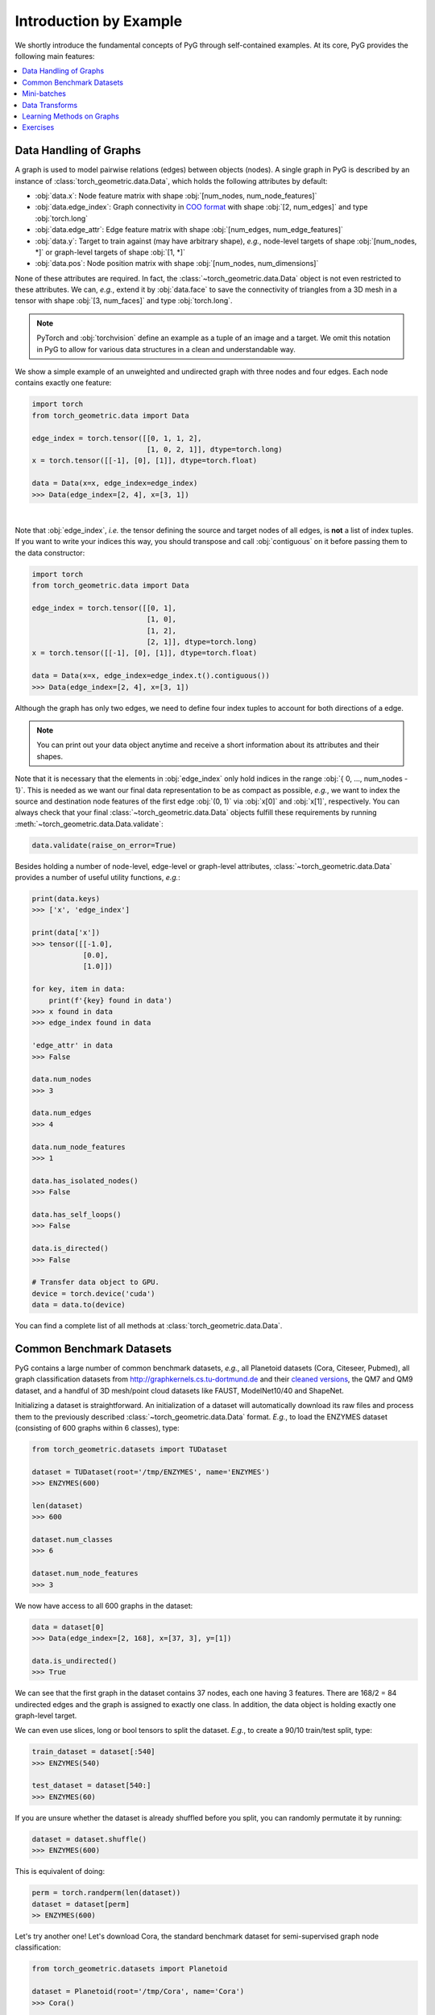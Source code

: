 Introduction by Example
=======================

We shortly introduce the fundamental concepts of PyG through self-contained examples.
At its core, PyG provides the following main features:

.. contents::
    :local:

Data Handling of Graphs
-----------------------

A graph is used to model pairwise relations (edges) between objects (nodes).
A single graph in PyG is described by an instance of :class:`torch_geometric.data.Data`, which holds the following attributes by default:

- :obj:`data.x`: Node feature matrix with shape :obj:`[num_nodes, num_node_features]`
- :obj:`data.edge_index`: Graph connectivity in `COO format <https://pytorch.org/docs/stable/sparse.html#sparse-coo-docs>`_ with shape :obj:`[2, num_edges]` and type :obj:`torch.long`
- :obj:`data.edge_attr`: Edge feature matrix with shape :obj:`[num_edges, num_edge_features]`
- :obj:`data.y`: Target to train against (may have arbitrary shape), *e.g.*, node-level targets of shape :obj:`[num_nodes, *]` or graph-level targets of shape :obj:`[1, *]`
- :obj:`data.pos`: Node position matrix with shape :obj:`[num_nodes, num_dimensions]`

None of these attributes are required.
In fact, the :class:`~torch_geometric.data.Data` object is not even restricted to these attributes.
We can, *e.g.*, extend it by :obj:`data.face` to save the connectivity of triangles from a 3D mesh in a tensor with shape :obj:`[3, num_faces]` and type :obj:`torch.long`.

.. Note::
    PyTorch and :obj:`torchvision` define an example as a tuple of an image and a target.
    We omit this notation in PyG to allow for various data structures in a clean and understandable way.

We show a simple example of an unweighted and undirected graph with three nodes and four edges.
Each node contains exactly one feature:

.. code-block:: python

    import torch
    from torch_geometric.data import Data

    edge_index = torch.tensor([[0, 1, 1, 2],
                               [1, 0, 2, 1]], dtype=torch.long)
    x = torch.tensor([[-1], [0], [1]], dtype=torch.float)

    data = Data(x=x, edge_index=edge_index)
    >>> Data(edge_index=[2, 4], x=[3, 1])

.. image:: ../_figures/graph.svg
  :align: center
  :width: 300px

|

Note that :obj:`edge_index`, *i.e.* the tensor defining the source and target nodes of all edges, is **not** a list of index tuples.
If you want to write your indices this way, you should transpose and call :obj:`contiguous` on it before passing them to the data constructor:

.. code-block:: python

    import torch
    from torch_geometric.data import Data

    edge_index = torch.tensor([[0, 1],
                               [1, 0],
                               [1, 2],
                               [2, 1]], dtype=torch.long)
    x = torch.tensor([[-1], [0], [1]], dtype=torch.float)

    data = Data(x=x, edge_index=edge_index.t().contiguous())
    >>> Data(edge_index=[2, 4], x=[3, 1])

Although the graph has only two edges, we need to define four index tuples to account for both directions of a edge.

.. Note::
    You can print out your data object anytime and receive a short information about its attributes and their shapes.

Note that it is necessary that the elements in :obj:`edge_index` only hold indices in the range :obj:`{ 0, ..., num_nodes - 1}`.
This is needed as we want our final data representation to be as compact as possible, *e.g.*, we want to index the source and destination node features of the first edge :obj:`(0, 1)` via :obj:`x[0]` and :obj:`x[1]`, respectively.
You can always check that your final :class:`~torch_geometric.data.Data` objects fulfill these requirements by running :meth:`~torch_geometric.data.Data.validate`:

.. code-block:: python

   data.validate(raise_on_error=True)

Besides holding a number of node-level, edge-level or graph-level attributes, :class:`~torch_geometric.data.Data` provides a number of useful utility functions, *e.g.*:

.. code-block:: python

    print(data.keys)
    >>> ['x', 'edge_index']

    print(data['x'])
    >>> tensor([[-1.0],
                [0.0],
                [1.0]])

    for key, item in data:
        print(f'{key} found in data')
    >>> x found in data
    >>> edge_index found in data

    'edge_attr' in data
    >>> False

    data.num_nodes
    >>> 3

    data.num_edges
    >>> 4

    data.num_node_features
    >>> 1

    data.has_isolated_nodes()
    >>> False

    data.has_self_loops()
    >>> False

    data.is_directed()
    >>> False

    # Transfer data object to GPU.
    device = torch.device('cuda')
    data = data.to(device)

You can find a complete list of all methods at :class:`torch_geometric.data.Data`.

Common Benchmark Datasets
-------------------------

PyG contains a large number of common benchmark datasets, *e.g.*, all Planetoid datasets (Cora, Citeseer, Pubmed), all graph classification datasets from `http://graphkernels.cs.tu-dortmund.de <http://graphkernels.cs.tu-dortmund.de/>`_ and their `cleaned versions <https://github.com/nd7141/graph_datasets>`_, the QM7 and QM9 dataset, and a handful of 3D mesh/point cloud datasets like FAUST, ModelNet10/40 and ShapeNet.

Initializing a dataset is straightforward.
An initialization of a dataset will automatically download its raw files and process them to the previously described :class:`~torch_geometric.data.Data` format.
*E.g.*, to load the ENZYMES dataset (consisting of 600 graphs within 6 classes), type:

.. code-block:: python

    from torch_geometric.datasets import TUDataset

    dataset = TUDataset(root='/tmp/ENZYMES', name='ENZYMES')
    >>> ENZYMES(600)

    len(dataset)
    >>> 600

    dataset.num_classes
    >>> 6

    dataset.num_node_features
    >>> 3

We now have access to all 600 graphs in the dataset:

.. code-block:: python

    data = dataset[0]
    >>> Data(edge_index=[2, 168], x=[37, 3], y=[1])

    data.is_undirected()
    >>> True

We can see that the first graph in the dataset contains 37 nodes, each one having 3 features.
There are 168/2 = 84 undirected edges and the graph is assigned to exactly one class.
In addition, the data object is holding exactly one graph-level target.

We can even use slices, long or bool tensors to split the dataset.
*E.g.*, to create a 90/10 train/test split, type:

.. code-block:: python

    train_dataset = dataset[:540]
    >>> ENZYMES(540)

    test_dataset = dataset[540:]
    >>> ENZYMES(60)

If you are unsure whether the dataset is already shuffled before you split, you can randomly permutate it by running:

.. code-block:: python

    dataset = dataset.shuffle()
    >>> ENZYMES(600)

This is equivalent of doing:

.. code-block:: python

    perm = torch.randperm(len(dataset))
    dataset = dataset[perm]
    >> ENZYMES(600)

Let's try another one! Let's download Cora, the standard benchmark dataset for semi-supervised graph node classification:

.. code-block:: python

    from torch_geometric.datasets import Planetoid

    dataset = Planetoid(root='/tmp/Cora', name='Cora')
    >>> Cora()

    len(dataset)
    >>> 1

    dataset.num_classes
    >>> 7

    dataset.num_node_features
    >>> 1433

Here, the dataset contains only a single, undirected citation graph:

.. code-block:: python

    data = dataset[0]
    >>> Data(edge_index=[2, 10556], test_mask=[2708],
             train_mask=[2708], val_mask=[2708], x=[2708, 1433], y=[2708])

    data.is_undirected()
    >>> True

    data.train_mask.sum().item()
    >>> 140

    data.val_mask.sum().item()
    >>> 500

    data.test_mask.sum().item()
    >>> 1000

This time, the :class:`~torch_geometric.data.Data` objects holds a label for each node, and additional node-level attributes: :obj:`train_mask`, :obj:`val_mask` and :obj:`test_mask`, where

- :obj:`train_mask` denotes against which nodes to train (140 nodes),
- :obj:`val_mask` denotes which nodes to use for validation, *e.g.*, to perform early stopping (500 nodes),
- :obj:`test_mask` denotes against which nodes to test (1000 nodes).

Mini-batches
------------

Neural networks are usually trained in a batch-wise fashion.
PyG achieves parallelization over a mini-batch by creating sparse block diagonal adjacency matrices (defined by :obj:`edge_index`) and concatenating feature and target matrices in the node dimension.
This composition allows differing number of nodes and edges over examples in one batch:

.. math::

    \mathbf{A} = \begin{bmatrix} \mathbf{A}_1 & & \\ & \ddots & \\ & & \mathbf{A}_n \end{bmatrix}, \qquad \mathbf{X} = \begin{bmatrix} \mathbf{X}_1 \\ \vdots \\ \mathbf{X}_n \end{bmatrix}, \qquad \mathbf{Y} = \begin{bmatrix} \mathbf{Y}_1 \\ \vdots \\ \mathbf{Y}_n \end{bmatrix}

PyG contains its own :class:`torch_geometric.loader.DataLoader`, which already takes care of this concatenation process.
Let's learn about it in an example:

.. code-block:: python

    from torch_geometric.datasets import TUDataset
    from torch_geometric.loader import DataLoader

    dataset = TUDataset(root='/tmp/ENZYMES', name='ENZYMES', use_node_attr=True)
    loader = DataLoader(dataset, batch_size=32, shuffle=True)

    for batch in loader:
        batch
        >>> DataBatch(batch=[1082], edge_index=[2, 4066], x=[1082, 21], y=[32])

        batch.num_graphs
        >>> 32

:class:`torch_geometric.data.Batch` inherits from :class:`torch_geometric.data.Data` and contains an additional attribute called :obj:`batch`.

:obj:`batch` is a column vector which maps each node to its respective graph in the batch:

.. math::

    \mathrm{batch} = {\begin{bmatrix} 0 & \cdots & 0 & 1 & \cdots & n - 2 & n -1 & \cdots & n - 1 \end{bmatrix}}^{\top}

You can use it to, *e.g.*, average node features in the node dimension for each graph individually:

.. code-block:: python

    from torch_scatter import scatter_mean
    from torch_geometric.datasets import TUDataset
    from torch_geometric.loader import DataLoader

    dataset = TUDataset(root='/tmp/ENZYMES', name='ENZYMES', use_node_attr=True)
    loader = DataLoader(dataset, batch_size=32, shuffle=True)

    for data in loader:
        data
        >>> DataBatch(batch=[1082], edge_index=[2, 4066], x=[1082, 21], y=[32])

        data.num_graphs
        >>> 32

        x = scatter_mean(data.x, data.batch, dim=0)
        x.size()
        >>> torch.Size([32, 21])

You can learn more about the internal batching procedure of PyG, *e.g.*, how to modify its behaviour, `here <https://pytorch-geometric.readthedocs.io/en/latest/notes/batching.html>`_.
For documentation of scatter operations, we refer the interested reader to the :obj:`torch-scatter` `documentation <https://pytorch-scatter.readthedocs.io>`_.

Data Transforms
---------------

Transforms are a common way in :obj:`torchvision` to transform images and perform augmentation.
PyG comes with its own transforms, which expect a :class:`~torch_geometric.data.Data` object as input and return a new transformed :class:`~torch_geometric.data.Data` object.
Transforms can be chained together using :class:`torch_geometric.transforms.Compose` and are applied before saving a processed dataset on disk (:obj:`pre_transform`) or before accessing a graph in a dataset (:obj:`transform`).

Let's look at an example, where we apply transforms on the ShapeNet dataset (containing 17,000 3D shape point clouds and per point labels from 16 shape categories).

.. code-block:: python

    from torch_geometric.datasets import ShapeNet

    dataset = ShapeNet(root='/tmp/ShapeNet', categories=['Airplane'])

    dataset[0]
    >>> Data(pos=[2518, 3], y=[2518])

We can convert the point cloud dataset into a graph dataset by generating nearest neighbor graphs from the point clouds via transforms:

.. code-block:: python

    import torch_geometric.transforms as T
    from torch_geometric.datasets import ShapeNet

    dataset = ShapeNet(root='/tmp/ShapeNet', categories=['Airplane'],
                        pre_transform=T.KNNGraph(k=6))

    dataset[0]
    >>> Data(edge_index=[2, 15108], pos=[2518, 3], y=[2518])

.. note::
    We use the :obj:`pre_transform` to convert the data before saving it to disk (leading to faster loading times).
    Note that the next time the dataset is initialized it will already contain graph edges, even if you do not pass any transform.
    If the :obj:`pre_transform` does not match with the one from the already processed dataset, you will be given a warning.

In addition, we can use the :obj:`transform` argument to randomly augment a :class:`~torch_geometric.data.Data` object, *e.g.*, translating each node position by a small number:

.. code-block:: python

    import torch_geometric.transforms as T
    from torch_geometric.datasets import ShapeNet

    dataset = ShapeNet(root='/tmp/ShapeNet', categories=['Airplane'],
                        pre_transform=T.KNNGraph(k=6),
                        transform=T.RandomJitter(0.01))

    dataset[0]
    >>> Data(edge_index=[2, 15108], pos=[2518, 3], y=[2518])

You can find a complete list of all implemented transforms at :mod:`torch_geometric.transforms`.

Learning Methods on Graphs
--------------------------

After learning about data handling, datasets, loader and transforms in PyG, it's time to implement our first graph neural network!

We will use a simple GCN layer and replicate the experiments on the Cora citation dataset.
For a high-level explanation on GCN, have a look at its `blog post <http://tkipf.github.io/graph-convolutional-networks/>`_.

We first need to load the Cora dataset:

.. code-block:: python

    from torch_geometric.datasets import Planetoid

    dataset = Planetoid(root='/tmp/Cora', name='Cora')
    >>> Cora()

Note that we do not need to use transforms or a dataloader.
Now let's implement a two-layer GCN:

.. code-block:: python

    import torch
    import torch.nn.functional as F
    from torch_geometric.nn import GCNConv

    class GCN(torch.nn.Module):
        def __init__(self):
            super().__init__()
            self.conv1 = GCNConv(dataset.num_node_features, 16)
            self.conv2 = GCNConv(16, dataset.num_classes)

        def forward(self, data):
            x, edge_index = data.x, data.edge_index

            x = self.conv1(x, edge_index)
            x = F.relu(x)
            x = F.dropout(x, training=self.training)
            x = self.conv2(x, edge_index)

            return F.log_softmax(x, dim=1)

The constructor defines two :class:`~torch_geometric.nn.conv.GCNConv` layers which get called in the forward pass of our network.
Note that the non-linearity is not integrated in the :obj:`conv` calls and hence needs to be applied afterwards (something which is consistent accross all operators in PyG).
Here, we chose to use ReLU as our intermediate non-linearity and finally output a softmax distribution over the number of classes.
Let's train this model on the training nodes for 200 epochs:

.. code-block:: python

    device = torch.device('cuda' if torch.cuda.is_available() else 'cpu')
    model = GCN().to(device)
    data = dataset[0].to(device)
    optimizer = torch.optim.Adam(model.parameters(), lr=0.01, weight_decay=5e-4)

    model.train()
    for epoch in range(200):
        optimizer.zero_grad()
        out = model(data)
        loss = F.nll_loss(out[data.train_mask], data.y[data.train_mask])
        loss.backward()
        optimizer.step()

Finally, we can evaluate our model on the test nodes:

.. code-block:: python

    model.eval()
    pred = model(data).argmax(dim=1)
    correct = (pred[data.test_mask] == data.y[data.test_mask]).sum()
    acc = int(correct) / int(data.test_mask.sum())
    print(f'Accuracy: {acc:.4f}')
    >>> Accuracy: 0.8150

This is all it takes to implement your first graph neural network.
The easiest way to learn more about Graph Neural Networks is to study the examples in the :obj:`examples/` directory and to browse :mod:`torch_geometric.nn`.
Happy hacking!

Exercises
---------

1. What does :obj:`edge_index.t().contiguous()` do?

2. Load the :obj:`"IMDB-BINARY"` dataset from the :class:`~torch_geometric.datasets.TUDataset` benchmark suite and randomly split it into 80%/10%/10% training, validation and test graphs.

3. What does each number of the following output mean?

   .. code-block:: python

       print(batch)
       >>> DataBatch(batch=[1082], edge_index=[2, 4066], x=[1082, 21], y=[32])
